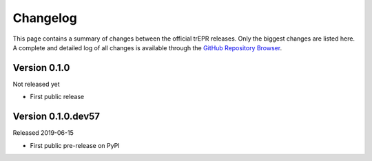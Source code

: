 =========
Changelog
=========

This page contains a summary of changes between the official trEPR releases. Only the biggest changes are listed here. A complete and detailed log of all changes is available through the `GitHub Repository Browser <https://github.com/tillbiskup/trepr/commits/master>`_.


Version 0.1.0
=============

Not released yet

* First public release


Version 0.1.0.dev57
===================

Released 2019-06-15

* First public pre-release on PyPI
